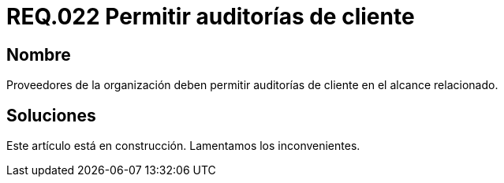 :slug: rules/022/
:category: rules
:description: En el presente documento se detallan los requerimientos de seguridad relacionados a los activos de información de la empresa. En este requerimiento de seguridad se define la importancia de permitir las auditorías de cliente en el alcance relacionado.
:keywords: Requerimiento, Seguridad, Acuerdos, Servicio, Auditorías, Cliente. 
:rules: yes

= REQ.022 Permitir auditorías de cliente

== Nombre

Proveedores de la organización deben permitir auditorías 
de cliente en el alcance relacionado.

== Soluciones

Este artículo está en construcción.
Lamentamos los inconvenientes.
